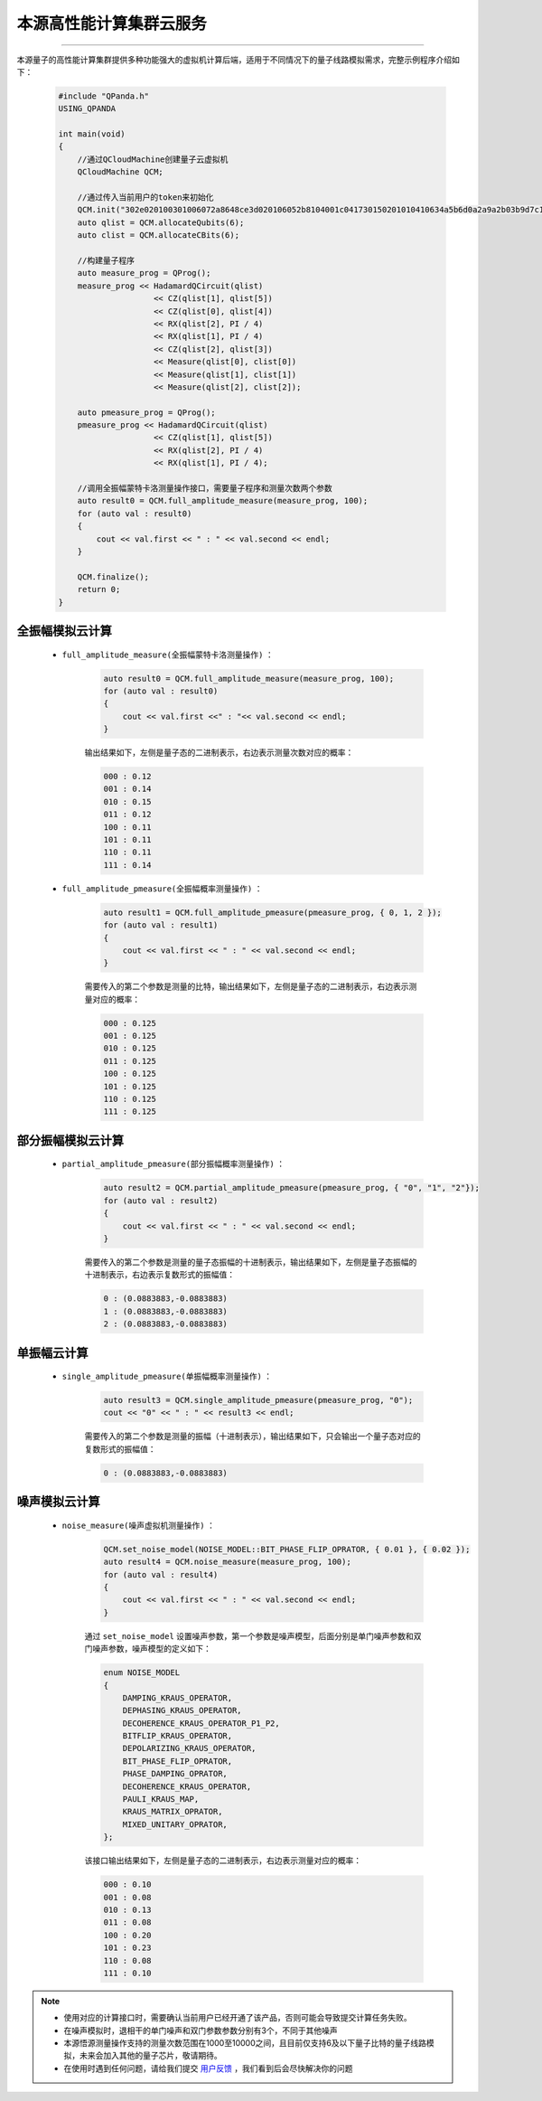 本源高性能计算集群云服务
=================================
----

本源量子的高性能计算集群提供多种功能强大的虚拟机计算后端，适用于不同情况下的量子线路模拟需求，完整示例程序介绍如下：

    .. code-block:: c

        #include "QPanda.h"
        USING_QPANDA

        int main(void)
        {
            //通过QCloudMachine创建量子云虚拟机
            QCloudMachine QCM;

            //通过传入当前用户的token来初始化
            QCM.init("302e020100301006072a8648ce3d020106052b8104001c041730150201010410634a5b6d0a2a9a2b03b9d7c17c57405f/13082");
            auto qlist = QCM.allocateQubits(6);
            auto clist = QCM.allocateCBits(6);

            //构建量子程序
            auto measure_prog = QProg();
            measure_prog << HadamardQCircuit(qlist)
                            << CZ(qlist[1], qlist[5])
                            << CZ(qlist[0], qlist[4])
                            << RX(qlist[2], PI / 4)
                            << RX(qlist[1], PI / 4)
                            << CZ(qlist[2], qlist[3])
                            << Measure(qlist[0], clist[0])
                            << Measure(qlist[1], clist[1])
                            << Measure(qlist[2], clist[2]);

            auto pmeasure_prog = QProg();
            pmeasure_prog << HadamardQCircuit(qlist)
                            << CZ(qlist[1], qlist[5])
                            << RX(qlist[2], PI / 4)
                            << RX(qlist[1], PI / 4);

            //调用全振幅蒙特卡洛测量操作接口，需要量子程序和测量次数两个参数
            auto result0 = QCM.full_amplitude_measure(measure_prog, 100);
            for (auto val : result0)
            {
                cout << val.first << " : " << val.second << endl;
            }
            
            QCM.finalize();
            return 0;
        }


全振幅模拟云计算
>>>>>>>>>>>>>>>>>>

    - ``full_amplitude_measure(全振幅蒙特卡洛测量操作)`` ：

        .. code-block:: c

            auto result0 = QCM.full_amplitude_measure(measure_prog, 100);
            for (auto val : result0)
            {
                cout << val.first <<" : "<< val.second << endl;
            }
        
        输出结果如下，左侧是量子态的二进制表示，右边表示测量次数对应的概率：
        
        .. code-block:: c

            000 : 0.12
            001 : 0.14
            010 : 0.15
            011 : 0.12
            100 : 0.11
            101 : 0.11
            110 : 0.11
            111 : 0.14

    - ``full_amplitude_pmeasure(全振幅概率测量操作)`` ：

        .. code-block:: c

            auto result1 = QCM.full_amplitude_pmeasure(pmeasure_prog, { 0, 1, 2 });
            for (auto val : result1)
            {
                cout << val.first << " : " << val.second << endl;
            }

        需要传入的第二个参数是测量的比特，输出结果如下，左侧是量子态的二进制表示，右边表示测量对应的概率：

        .. code-block:: c

            000 : 0.125
            001 : 0.125
            010 : 0.125
            011 : 0.125
            100 : 0.125
            101 : 0.125
            110 : 0.125
            111 : 0.125

部分振幅模拟云计算
>>>>>>>>>>>>>>>>>>

    - ``partial_amplitude_pmeasure(部分振幅概率测量操作)`` ：

        .. code-block:: c

            auto result2 = QCM.partial_amplitude_pmeasure(pmeasure_prog, { "0", "1", "2"});
            for (auto val : result2)
            {
                cout << val.first << " : " << val.second << endl;
            }
        
        需要传入的第二个参数是测量的量子态振幅的十进制表示，输出结果如下，左侧是量子态振幅的十进制表示，右边表示复数形式的振幅值：
        
        .. code-block:: c

            0 : (0.0883883,-0.0883883)
            1 : (0.0883883,-0.0883883)
            2 : (0.0883883,-0.0883883)

单振幅云计算
>>>>>>>>>>>>>>>>>>

    - ``single_amplitude_pmeasure(单振幅概率测量操作)`` ：

        .. code-block:: c

            auto result3 = QCM.single_amplitude_pmeasure(pmeasure_prog, "0");
            cout << "0" << " : " << result3 << endl;
        
        需要传入的第二个参数是测量的振幅（十进制表示），输出结果如下，只会输出一个量子态对应的复数形式的振幅值：
        
        .. code-block:: c

            0 : (0.0883883,-0.0883883)

噪声模拟云计算
>>>>>>>>>>>>>>>>>>

    - ``noise_measure(噪声虚拟机测量操作)`` ：

        .. code-block:: c

            QCM.set_noise_model(NOISE_MODEL::BIT_PHASE_FLIP_OPRATOR, { 0.01 }, { 0.02 });
            auto result4 = QCM.noise_measure(measure_prog, 100);
            for (auto val : result4)
            {
                cout << val.first << " : " << val.second << endl;
            }
        
        通过 ``set_noise_model`` 设置噪声参数，第一个参数是噪声模型，后面分别是单门噪声参数和双门噪声参数，噪声模型的定义如下：

        .. code-block:: c

            enum NOISE_MODEL
            {
                DAMPING_KRAUS_OPERATOR,
                DEPHASING_KRAUS_OPERATOR,
                DECOHERENCE_KRAUS_OPERATOR_P1_P2,
                BITFLIP_KRAUS_OPERATOR,
                DEPOLARIZING_KRAUS_OPERATOR,
                BIT_PHASE_FLIP_OPRATOR,
                PHASE_DAMPING_OPRATOR,
                DECOHERENCE_KRAUS_OPERATOR,
                PAULI_KRAUS_MAP,
                KRAUS_MATRIX_OPRATOR,
                MIXED_UNITARY_OPRATOR,
            };

        该接口输出结果如下，左侧是量子态的二进制表示，右边表示测量对应的概率：
        
        .. code-block:: c

            000 : 0.10
            001 : 0.08
            010 : 0.13
            011 : 0.08
            100 : 0.20
            101 : 0.23
            110 : 0.08
            111 : 0.10

.. note:: 
            - 使用对应的计算接口时，需要确认当前用户已经开通了该产品，否则可能会导致提交计算任务失败。
            - 在噪声模拟时，退相干的单门噪声和双门参数参数分别有3个，不同于其他噪声
            - 本源悟源测量操作支持的测量次数范围在1000至10000之间，且目前仅支持6及以下量子比特的量子线路模拟，未来会加入其他的量子芯片，敬请期待。
            - 在使用时遇到任何问题，请给我们提交 `用户反馈 <https://qcloud.qubitonline.cn/userFeedback>`_ ，我们看到后会尽快解决你的问题
